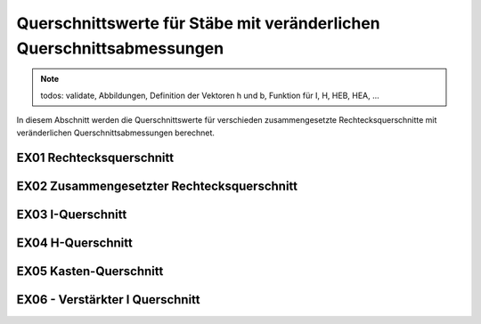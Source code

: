 
**********************************************************************
Querschnittswerte für Stäbe mit veränderlichen Querschnittsabmessungen
**********************************************************************

.. Note:: 
    todos: validate, Abbildungen, Definition der Vektoren h und b, Funktion für I, H, HEB, HEA, ...

In diesem Abschnitt werden die Querschnittswerte für verschieden zusammengesetzte Rechtecksquerschnitte mit veränderlichen Querschnittsabmessungen berechnet.

EX01 Rechtecksquerschnitt
=========================

.. jupyter-execute::

    import sympy as sym
    import matplotlib.pyplot as plt
    import stanpy as stp

    x = sym.Symbol("x")
    l = 4  # m
    E = 2.1e8
    b, ha, hb = 0.2, 0.3, 0.4  # m
    hx = ha + (hb - ha) / l * x  # m
    cs = stp.cs(b=b, h=hx)

    s = {"E": E, "cs": cs, "q": 10, "l": l, "bc_i": {"w": 0, "M": 0, "H": 0}, "bc_k": {"w": 0, "phi": 0}}

    print(cs)
    print("I_y(0) = ", cs["I_y"](0))
    print("I_y(l) = ", cs["I_y"](l))

    offset = 0.2
    fig, ax = plt.subplots()
    stp.plot_cs(ax, b, hx.subs(x, 0))
    stp.plot_cs(ax, b, hx.subs(x, l), dy=0.3)

    ax.set_xlim(-offset, b + offset)
    ax.set_ylim(-offset, float(hx.subs(x, l)) + offset)
    ax.grid(linestyle=":")
    ax.axis('equal')

    plt.show()

    fig, ax = plt.subplots()
    stp.plot_system(ax, s, render=True, facecolor="gray", alpha=0.5, render_scale=0.4)
    ax.grid(linestyle=":")
    ax.axis('equal')

    plt.show()


EX02 Zusammengesetzter Rechtecksquerschnitt
===========================================

.. jupyter-execute::

    import numpy as np
    import sympy as sym
    import stanpy as stp

    x = sym.Symbol("x")
    l = 4  # m
    s, t = 0.012, 0.02  # m
    b, ha, hb = 0.2, 0.3, 0.4  # m
    hx = ha + (hb - ha) / l * x  # m

    b_v = np.array([b, s, b])
    h_v = np.array([t, hx, t])
    zsi_v = np.array([t / 2, t + hx/ 2, t + hx + t / 2])  # von OK
    ysi_v = np.array([b / 2, b / 2, b / 2])  # von Links

    cs_props = stp.cs(b=b_v, h=h_v, y_si=ysi_v, z_si=zsi_v)

    print(cs_props)
    print("I_y(0) = ", cs_props["I_y"](0))
    print("I_y(l) = ", cs_props["I_y"](l))

    h_v_fun = sym.lambdify(x, h_v, 'numpy')
    zsi_v_fun = sym.lambdify(x, zsi_v, 'numpy')

    offset = 0.2
    fig, ax = plt.subplots()
    stp.plot_cs(ax, b_v, h_v_fun(0), ysi_v, zsi_v_fun(0))
    stp.plot_cs(ax, b_v, h_v_fun(l), ysi_v, zsi_v_fun(l), dy=0.3)

    ax.set_xlim(-offset, b + offset)
    ax.set_ylim(-offset, float(hx.subs(x, l)) + offset)
    ax.grid(linestyle=":")
    ax.axis('equal')

    plt.show()

EX03 I-Querschnitt
==================

.. jupyter-execute::

    import numpy as np
    import sympy as sym
    import stanpy as stp

    x = sym.Symbol("x")
    l = 4  # m
    s, t = 0.012, 0.02  # m
    b, ha, hb = 0.2, 0.3, 0.4  # m
    hx = ha + (hb - ha) / l * x  # m

    b_v = np.array([b, s, b])
    h_v = np.array([t, hx - 2 * t, t])
    zsi_v = stp.AI_z.dot(h_v) # von OK
    ysi_v = stp.AI_y.dot(b_v)  # von Links

    cs_props = stp.cs(b=b_v, h=h_v, y_si=ysi_v, z_si=zsi_v)

    print(cs_props)
    print("I_y(0) = ", cs_props["I_y"](0))
    print("I_y(l) = ", cs_props["I_y"](l))

    h_v_fun = sym.lambdify(x, h_v, 'numpy')
    zsi_v_fun = sym.lambdify(x, zsi_v, 'numpy')

    offset = 0.2
    fig, ax = plt.subplots(1)
    stp.plot_cs(ax, b_v, h_v_fun(0), ysi_v, zsi_v_fun(0))
    stp.plot_cs(ax, b_v, h_v_fun(l), ysi_v, zsi_v_fun(l), dy=0.3)

    ax.set_xlim(-offset, b + offset)
    ax.set_ylim(-offset, float(hx.subs(x, l)) + offset)
    ax.grid(linestyle=":")
    ax.axis('equal')

    plt.show()

EX04 H-Querschnitt
==================

.. jupyter-execute::

    import numpy as np
    import sympy as sym
    import stanpy as stp

    x = sym.Symbol("x")
    l = 4  # m
    s, t = 0.012, 0.02  # m
    ba, bb, ha, hb = 0.3, 0.4, 0.3, 0.4  # m
    hx = ha + (hb - ha) / l * x  # m
    bx = ba + (bb - ba) / l * x  # m

    b_v = np.array([t, hx - 2 * t, t])
    h_v = np.array([bx, s, bx])
    zsi_v = stp.AH_z.dot(h_v)  # von OK
    ysi_v = stp.AH_y.dot(b_v)  # von Links

    cs_props = stp.cs(b=b_v, h=h_v, y_si=ysi_v, z_si=zsi_v)

    print(cs_props)
    print("I_y(0) = ", cs_props["I_y"](0))
    print("I_y(l) = ", cs_props["I_y"](l))

    b_v_fun = sym.lambdify(x, b_v, 'numpy')
    h_v_fun = sym.lambdify(x, h_v, 'numpy')
    zsi_v_fun = sym.lambdify(x, zsi_v, 'numpy')
    ysi_v_fun = sym.lambdify(x, ysi_v, 'numpy')

    offset = 0.2
    fig, ax = plt.subplots(1)
    stp.plot_cs(ax, b_v_fun(0), h_v_fun(0), ysi_v_fun(0), zsi_v_fun(0))
    stp.plot_cs(ax, b_v_fun(l), h_v_fun(l), ysi_v_fun(l), zsi_v_fun(l), dy=0.4)

    ax.grid(linestyle=":")
    ax.axis('equal')

    plt.show()

EX05 Kasten-Querschnitt
=======================

.. jupyter-execute::

    import numpy as np
    import sympy as sym
    import stanpy as stp

    x = sym.Symbol("x")
    l = 4  # m
    s, t = 0.012, 0.02  # m
    b, ha, hb = 0.3, 0.3, 0.4  # m
    hx = ha + (hb - ha) / l * x  # m

    b_v = np.array([b, s, s, b])
    h_v = np.array([t, hx - 2 * t, hx - 2 * t, t])
    zsi_v = stp.AK_z.dot(h_v)  # von OK
    ysi_v = stp.AK_y.dot(b_v)  # von Links

    cs_props = stp.cs(b=b_v, h=h_v, y_si=ysi_v, z_si=zsi_v)

    h_v_fun = sym.lambdify(x, h_v, 'numpy')
    zsi_v_fun = sym.lambdify(x, zsi_v, 'numpy')

    offset = 0.2
    fig, ax = plt.subplots()
    stp.plot_cs(ax, b_v, h_v_fun(0), ysi_v, zsi_v_fun(0))
    stp.plot_cs(ax, b_v, h_v_fun(l), ysi_v, zsi_v_fun(l), dy=0.4)

    ax.set_xlim(-offset, b + offset)
    ax.set_ylim(-offset, float(hx.subs(x, l)) + offset)
    ax.grid(linestyle=":")
    ax.axis('equal')

    plt.show()

EX06 - Verstärkter I Querschnitt
================================

.. jupyter-execute::

    import numpy as np
    import sympy as sym
    import stanpy as stp

    x = sym.Symbol("x")
    l = 4  # m
    s, t = 0.012, 0.02  # m
    b, ha, hb = 0.3, 0.3, 0.4  # m
    hx = ha + (hb - ha) / l * x  # m

    b_v = np.array([b, s, s, b])
    h_v = np.array([t, hx - 2 * t, hx - 2 * t, t])
    h_i = 0.05

    b_v = np.array([b, s, b, s, s, s, s])
    h_v = np.array([t, hx - 2 * t, t, h_i, h_i, h_i, h_i])
    zsi_v = stp.AI_zp.dot(h_v)  # von OK
    ysi_v = stp.AI_yp.dot(b_v)  # von Links

    cs_props = stp.cs(b=b_v, h=h_v, y_si=ysi_v, z_si=zsi_v)

    print(cs_props)

    h_v_fun = sym.lambdify(x, h_v, 'numpy')
    zsi_v_fun = sym.lambdify(x, zsi_v, 'numpy')

    offset = 0.2
    fig, ax = plt.subplots()
    stp.plot_cs(ax, b_v, h_v_fun(0), ysi_v, zsi_v_fun(0))
    stp.plot_cs(ax, b_v, h_v_fun(l), ysi_v, zsi_v_fun(l), dy=0.4)

    ax.set_xlim(-offset, b + offset)
    ax.set_ylim(-offset, float(hx.subs(x, l)) + offset)
    ax.grid(linestyle=":")
    ax.axis('equal')

    plt.show()

.. meta::
    :description lang=de:
        Examples of document structure features in pydata-sphinx-theme.